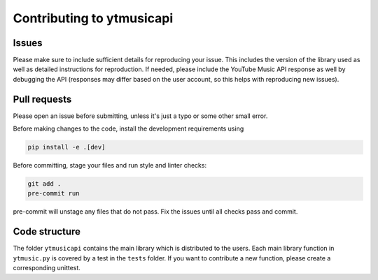 Contributing to ytmusicapi
##########################

Issues
-------
Please make sure to include sufficient details for reproducing your issue.
This includes the version of the library used as well as detailed instructions for reproduction.
If needed, please include the YouTube Music API response as well by debugging the API (responses
may differ based on the user account, so this helps with reproducing new issues).


Pull requests
--------------
Please open an issue before submitting, unless it's just a typo or some other small error.

Before making changes to the code, install the development requirements using

.. code-block::

    pip install -e .[dev]

Before committing, stage your files and run style and linter checks:

.. code-block::

    git add .
    pre-commit run

pre-commit will unstage any files that do not pass. Fix the issues until all checks pass and commit.

Code structure
---------------
The folder ``ytmusicapi`` contains the main library which is distributed to the users.
Each main library function in ``ytmusic.py`` is covered by a test in the ``tests`` folder.
If you want to contribute a new function, please create a corresponding unittest.